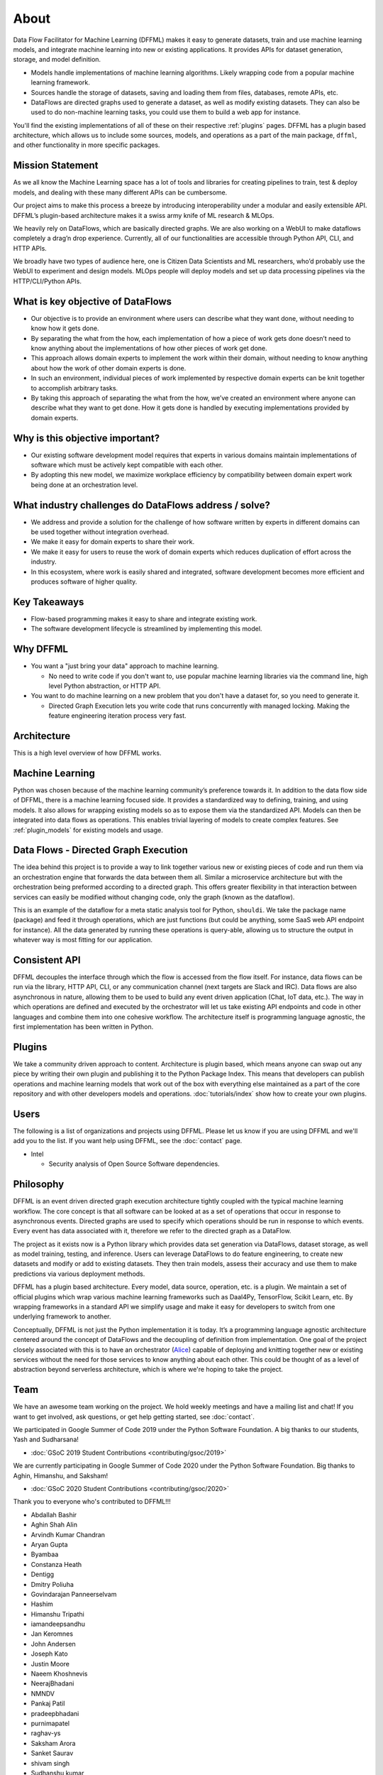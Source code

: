 About
=====

Data Flow Facilitator for Machine Learning (DFFML) makes it easy to generate
datasets, train and use machine learning models, and integrate machine learning
into new or existing applications. It provides APIs for dataset generation,
storage, and model definition.

- Models handle implementations of machine learning algorithms.
  Likely wrapping code from a popular machine learning framework.

- Sources handle the storage of datasets, saving and loading them from files,
  databases, remote APIs, etc.

- DataFlows are directed graphs used to generate a dataset, as well as modify
  existing datasets. They can also be used to do non-machine learning tasks, you
  could use them to build a web app for instance.

You'll find the existing implementations of all of these on their respective
:ref:`plugins` pages. DFFML has a plugin based architecture, which allows us to
include some sources, models, and operations as a part of the main package,
``dffml``, and other functionality in more specific packages.

Mission Statement
-----------------

As we all know the Machine Learning space has a lot of tools and libraries for 
creating pipelines to train, test & deploy models, and dealing with these many 
different APIs can be cumbersome.

Our project aims to make this process a breeze by introducing interoperability 
under a modular and easily extensible API. DFFML’s plugin-based architecture makes 
it a swiss army knife of ML research & MLOps.

We heavily rely on DataFlows, which are basically directed graphs. We are also 
working on a WebUI to make dataflows completely a drag’n drop experience. 
Currently, all of our functionalities are accessible through Python API, CLI, 
and HTTP APIs. 

We broadly have two types of audience here, one is Citizen Data Scientists and 
ML researchers, who’d probably use the WebUI to experiment and design models. 
MLOps people will deploy models and set up data processing pipelines via the 
HTTP/CLI/Python APIs.


What is key objective of DataFlows
----------------------------------

- Our objective is to provide an environment where users can describe what they
  want done, without needing to know how it gets done.

- By separating the what from the how, each implementation of how a piece of
  work gets done doesn’t need to know anything about the implementations of how
  other pieces of work get done.

- This approach allows domain experts to implement the work within their
  domain, without needing to know anything about how the work of other domain
  experts is done.

- In such an environment, individual pieces of work implemented by respective
  domain experts can be knit together to accomplish arbitrary tasks.

- By taking this approach of separating the what from the how, we’ve created an
  environment where anyone can describe what they want to get done. How it gets
  done is handled by executing implementations provided by domain experts.

Why is this objective important?
--------------------------------

- Our existing software development model requires that experts in various
  domains maintain implementations of software which must be actively kept
  compatible with each other.

- By adopting this new model, we maximize workplace efficiency by compatibility
  between domain expert work being done at an orchestration level.

What industry challenges do DataFlows address / solve?
------------------------------------------------------

- We address and provide a solution for the challenge of how software written by
  experts in different domains can be used together without integration
  overhead.

- We make it easy for domain experts to share their work.

- We make it easy for users to reuse the work of domain experts which reduces
  duplication of effort across the industry.

- In this ecosystem, where work is easily shared and integrated, software
  development becomes more efficient and produces software of higher quality.

Key Takeaways
-------------

- Flow-based programming makes it easy to share and integrate existing work.

- The software development lifecycle is streamlined by implementing this model.

Why DFFML
---------

- You want a "just bring your data" approach to machine learning.

  - No need to write code if you don't want to, use popular machine learning
    libraries via the command line, high level Python abstraction, or HTTP API.

- You want to do machine learning on a new problem that you don't have a dataset
  for, so you need to generate it.

  - Directed Graph Execution lets you write code that runs concurrently with
    managed locking. Making the feature engineering iteration process very fast.

Architecture
------------

This is a high level overview of how DFFML works.

.. TODO Autogenerate image during build

    graph TD

    subgraph DataFlow[Dataset Generation]
      df[Directed Graph Execution]
      generate_features[Generate Feature Data]
      single[Single Record]
      all[Whole DataSet]

      df --> generate_features
      generate_features --> single
      generate_features --> all
    end

    subgraph ml[Machine Learning]
      train[Model Training]
      accuracy[Model Accuracy Assessment]
      predict[Prediction Using Trained Model]
    end

    subgraph sources[Dataset Storage]
      source[Dataset Storage Abstraction]
      JSON
      CSV
      MySQL

      source --> JSON
      source --> CSV
      source --> MySQL
    end

    all --> train
    all --> accuracy
    single --> predict

    generate_features --> source
    predict --> source

.. image:: https://dffml.github.io/dffml-pre-image-removal/master/_images/arch.svg
    :alt: Architecture Diagram

Machine Learning
----------------

Python was chosen because of the machine learning community’s preference towards
it. In addition to the data flow side of DFFML, there is a machine learning
focused side. It provides a standardized way to defining, training, and using
models. It also allows for wrapping existing models so as to expose them via the
standardized API. Models can then be integrated into data flows as operations.
This enables trivial layering of models to create complex features. See
:ref:`plugin_models` for existing models and usage.

Data Flows - Directed Graph Execution
-------------------------------------

The idea behind this project is to provide a way to link together various new
or existing pieces of code and run them via an orchestration engine that
forwards the data between them all. Similar a microservice architecture but with
the orchestration being preformed according to a directed graph. This offers
greater flexibility in that interaction between services can easily be modified
without changing code, only the graph (known as the dataflow).

This is an example of the dataflow for a meta static analysis tool for Python,
``shouldi``. We take the package name (package) and feed it through operations,
which are just functions (but could be anything, some SaaS web API endpoint for
instance). All the data generated by running these operations is query-able,
allowing us to structure the output in whatever way is most fitting for our
application.

.. image:: https://dffml.github.io/dffml-pre-image-removal/master/_images/shouldi-dataflow.svg
    :alt: DataFlow for shouldi tool

Consistent API
--------------

DFFML decouples the interface through which the flow is accessed from the flow
itself. For instance, data flows can be run via the library, HTTP API, CLI, or
any communication channel (next targets are Slack and IRC). Data flows are also
asynchronous in nature, allowing them to be used to build any event driven
application (Chat, IoT data, etc.). The way in which operations are defined and
executed by the orchestrator will let us take existing API endpoints and code in
other languages and combine them into one cohesive workflow. The architecture
itself is programming language agnostic, the first implementation has been
written in Python.

Plugins
-------

We take a community driven approach to content. Architecture is plugin based,
which means anyone can swap out any piece by writing their own plugin and
publishing it to the Python Package Index. This means that developers can
publish operations and machine learning models that work out of the box with
everything else maintained as a part of the core repository and with other
developers models and operations. :doc:`tutorials/index` show how to create your
own plugins.

Users
-----

The following is a list of organizations and projects using DFFML. Please let us
know if you are using DFFML and we'll add you to the list. If you want help
using DFFML, see the :doc:`contact` page.

- Intel

  - Security analysis of Open Source Software dependencies.

Philosophy
----------

DFFML is an event driven directed graph execution architecture tightly coupled
with the typical machine learning workflow. The core concept is that all
software can be looked at as a set of operations that occur in response to
asynchronous events. Directed graphs are used to specify which operations should
be run in response to which events. Every event has data associated with it,
therefore we refer to the directed graph as a DataFlow.

The project as it exists now is a Python library which provides data set
generation via DataFlows, dataset storage, as well as model training, testing,
and inference. Users can leverage DataFlows to do feature engineering, to create
new datasets and modify or add to existing datasets. They then train models,
assess their accuracy and use them to make predictions via various deployment
methods.

DFFML has a plugin based architecture. Every model, data source, operation, etc.
is a plugin. We maintain a set of official plugins which wrap various machine
learning frameworks such as Daal4Py, TensorFlow, Scikit Learn, etc. By wrapping
frameworks in a standard API we simplify usage and make it easy for developers
to switch from one underlying framework to another.

Conceptually, DFFML is not just the Python implementation it is today. It’s a
programming language agnostic architecture centered around the concept of
DataFlows and the decoupling of definition from implementation. One goal of the
project closely associated with this is to have an orchestrator (`Alice <https://github.com/intel/dffml/tree/main/entities/alice/>`_) capable of
deploying and knitting together new or existing services without the need for
those services to know anything about each other. This could be thought of as a
level of abstraction beyond serverless architecture, which is where we're hoping
to take the project.

Team
----

We have an awesome team working on the project. We hold weekly meetings
and have a mailing list and chat! If you want to get involved, ask questions, or
get help getting started, see :doc:`contact`.

We participated in Google Summer of Code 2019 under the Python Software
Foundation. A big thanks to our students, Yash and Sudharsana!

- :doc:`GSoC 2019 Student Contributions <contributing/gsoc/2019>`

We are currently participating in Google Summer of Code 2020 under the Python
Software Foundation. Big thanks to Aghin, Himanshu, and Saksham!

- :doc:`GSoC 2020 Student Contributions <contributing/gsoc/2020>`

Thank you to everyone who's contributed to DFFML!!!

- Abdallah Bashir

- Aghin Shah Alin

- Arvindh Kumar Chandran

- Aryan Gupta

- Byambaa

- Constanza Heath

- Dentigg

- Dmitry Poliuha

- Govindarajan Panneerselvam

- Hashim

- Himanshu Tripathi

- iamandeepsandhu

- Jan Keromnes

- John Andersen

- Joseph Kato

- Justin Moore

- Naeem Khoshnevis

- NeerajBhadani

- NMNDV

- Pankaj Patil

- pradeepbhadani

- purnimapatel

- raghav-ys

- Saksham Arora

- Sanket Saurav

- shivam singh

- Sudhanshu kumar

- Sudharsana K J L

- Taksh Kamlesh

- Theo

- us

- Vaibhav Mehra

- Yash Lamba

- Yash Varshney

.. Generated with `git log --format=format:'%an' | sort | uniq`
   You'll want to filter out duplicates if you re-generate this
